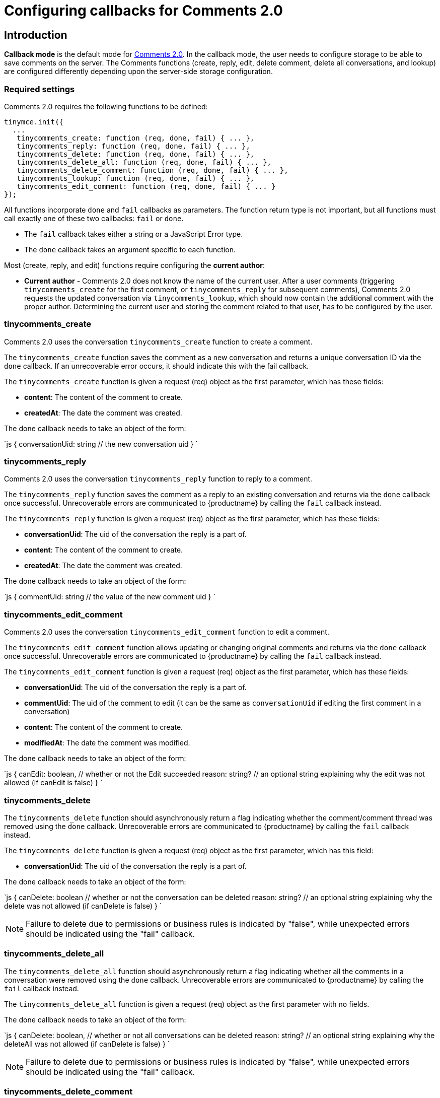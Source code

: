 = Configuring callbacks for Comments 2.0
:description: Instructions for configuring callbacks for Comments 2.0
:keywords: comments commenting tinycomments callback
:title_nav: Configuring callbacks for Comments 2.0

[#introduction]
== Introduction

*Callback mode* is the default mode for link:{baseurl}/plugins/comments/[Comments 2.0]. In the callback mode, the user needs to configure storage to be able to save comments on the server. The Comments functions (create, reply, edit, delete comment, delete all conversations, and lookup) are configured differently depending upon the server-side storage configuration.

[#required-settings]
=== Required settings

Comments 2.0 requires the following functions to be defined:

```js
tinymce.init({
  ...
   tinycomments_create: function (req, done, fail) { ... },
   tinycomments_reply: function (req, done, fail) { ... },
   tinycomments_delete: function (req, done, fail) { ... },
   tinycomments_delete_all: function (req, done, fail) { ... },
   tinycomments_delete_comment: function (req, done, fail) { ... },
   tinycomments_lookup: function (req, done, fail) { ... },
   tinycomments_edit_comment: function (req, done, fail) { ... }
});

```

All functions incorporate `done` and `fail` callbacks as parameters. The function return type is not important, but all functions must call exactly one of these two callbacks: `fail` or `done`.

* The `fail` callback takes either a string or a JavaScript Error type.
* The `done` callback takes an argument specific to each function.

Most (create, reply, and edit) functions require configuring the *current author*:

* *Current author* - Comments 2.0 does not know the name of the current user. After a user comments (triggering `tinycomments_create` for the first comment, or `tinycomments_reply` for subsequent comments), Comments 2.0 requests the updated conversation via `tinycomments_lookup`, which should now contain the additional comment with the proper author. Determining the current user and storing the comment related to that user, has to be configured by the user.

[#tinycomments_create]
=== tinycomments_create

Comments 2.0 uses the conversation `tinycomments_create` function to create a comment.

The `tinycomments_create` function saves the comment as a new conversation and returns a unique conversation ID via the `done` callback. If an unrecoverable error occurs, it should indicate this with the fail callback.

The `tinycomments_create` function is given a request (req) object as the first parameter, which has these fields:

* *content*: The content of the comment to create.
* *createdAt*: The date the comment was created.

The done callback needs to take an object of the form:

`js
{
  conversationUid: string // the new conversation uid
}
`

[#tinycomments_reply]
=== tinycomments_reply

Comments 2.0 uses the conversation `tinycomments_reply` function to reply to a comment.

The `tinycomments_reply` function saves the comment as a reply to an existing conversation and returns via the `done` callback once successful. Unrecoverable errors are communicated to {productname} by calling the `fail` callback instead.

The `tinycomments_reply` function is given a request (req) object as the first parameter, which has these fields:

* *conversationUid*: The uid of the conversation the reply is a part of.
* *content*: The content of the comment to create.
* *createdAt*: The date the comment was created.

The done callback needs to take an object of the form:

`js
{
  commentUid: string // the value of the new comment uid
}
`

[#tinycomments_edit_comment]
=== tinycomments_edit_comment

Comments 2.0 uses the conversation `tinycomments_edit_comment` function to edit a comment.

The `tinycomments_edit_comment` function allows updating or changing original comments and returns via the `done` callback once successful. Unrecoverable errors are communicated to {productname} by calling the `fail` callback instead.

The `tinycomments_edit_comment` function is given a request (req) object as the first parameter, which has these fields:

* *conversationUid*: The uid of the conversation the reply is a part of.
* *commentUid*: The uid of the comment to edit (it can be the same as `conversationUid` if editing the first comment in a conversation)
* *content*: The content of the comment to create.
* *modifiedAt*: The date the comment was modified.

The done callback needs to take an object of the form:

`js
{
  canEdit: boolean, // whether or not the Edit succeeded
  reason: string? // an optional string explaining why the edit was not allowed (if canEdit is false)
}
`

[#tinycomments_delete]
=== tinycomments_delete

The `tinycomments_delete` function should asynchronously return a flag indicating whether the comment/comment thread was removed using the `done` callback. Unrecoverable errors are communicated to {productname} by calling the `fail` callback instead.

The `tinycomments_delete` function is given a request (req) object as the first parameter, which has this field:

* *conversationUid*: The uid of the conversation the reply is a part of.

The done callback needs to take an object of the form:

`js
{
  canDelete: boolean // whether or not the conversation can be deleted
  reason: string? // an optional string explaining why the delete was not allowed (if canDelete is false)
}
`

NOTE: Failure to delete due to permissions or business rules is indicated by "false", while unexpected errors should be indicated using the "fail" callback.

[#tinycomments_delete_all]
=== tinycomments_delete_all

The `tinycomments_delete_all` function should asynchronously return a flag indicating whether all the comments in a conversation were removed using the `done` callback. Unrecoverable errors are communicated to {productname} by calling the `fail` callback instead.

The `tinycomments_delete_all` function is given a request (req) object as the first parameter with no fields.

The done callback needs to take an object of the form:

`js
{
  canDelete: boolean, // whether or not all conversations can be deleted
  reason: string? // an optional string explaining why the deleteAll was not allowed (if canDelete is false)
}
`

NOTE: Failure to delete due to permissions or business rules is indicated by "false", while unexpected errors should be indicated using the "fail" callback.

[#tinycomments_delete_comment]
=== tinycomments_delete_comment

The `tinycomments_delete_comment` function should asynchronously return a flag indicating whether the comment/comment thread was removed using the `done` callback. Unrecoverable errors are communicated to {productname} by calling the `fail` callback instead.

The `tinycomments_delete_comment` function is given a request (req) object as the first parameter, which has these fields:

* *conversationUid*: The uid of the conversation the reply is a part of.
* *commentUid*: The uid of the comment to delete (cannot be the same as conversationUid)

The done callback needs to take an object of the form:

`js
{
  canDelete: boolean, // whether or not an individual comment can be deleted
  reason: string? // an optional reason explaining why the delete was not allowed (if canDelete is false)
}
`

NOTE: Failure to delete due to permissions or business rules is indicated by "false", while unexpected errors should be indicated using the "fail" callback.

[#tinycomments_lookup]
=== tinycomments_lookup

Comments 2.0 uses the Conversation `tinycomments_lookup` function to retrieve an existing conversation via a conversation unique ID.

The *Display names* configuration must be considered for the `tinycomments_lookup` function:

* *Display names* - Comments 2.0 uses a simple string for the display name. For the `lookup` function, Comments 2.0 expects each comment to contain the author's display name, not a user ID, as Comments 2.0 does not know the user identities. The `lookup` function should be implemented considering this and resolve user identifiers to an appropriate display name.

The conventional conversation object structure that should be returned via the `done` callback is as follows:

The `tinycomments_lookup` function is given a request (req) object as the first parameter, which has this field:

* *conversationUid*: The uid of the conversation the reply is a part of.

The done callback needs to take an object of the form:

`js
{
 conversation: {
   uid: string, // the uid of the conversation,
   comments: [
    {
      author: string, // author of first comment
      authorName: string, // optional - Display name to use instead of author. Defaults to using `author` if not specified
      createdAt: date, // when the first comment was created
      content: string, // content of first comment
      modifiedAt: date, // when the first comment was created/last updated
      uid: string // the uid of the first comment in the conversation
    },
    {
      author: string, // author of second comment
      authorName: string, // optional - Display name to use instead of author. Defaults to using `author` if not specified
      createdAt: date, // when the second comment was created
      content: string, // content of second comment
      modifiedAt: date, // when the second comment was created/last updated
      uid: string // the uid of the second comment in the conversation
    }
  ]
 }
}
`

NOTE: The dates should use https://developer.mozilla.org/en-US/docs/Web/JavaScript/Reference/Global_Objects/Date/toISOString[ISO 8601 format]. This can be generated in JavaScript with: `new Date().toISOString()`.

For more information on the Comments commercial feature, visit our link:{baseurl}/enterprise/tiny-comments/[Premium Features] page.
